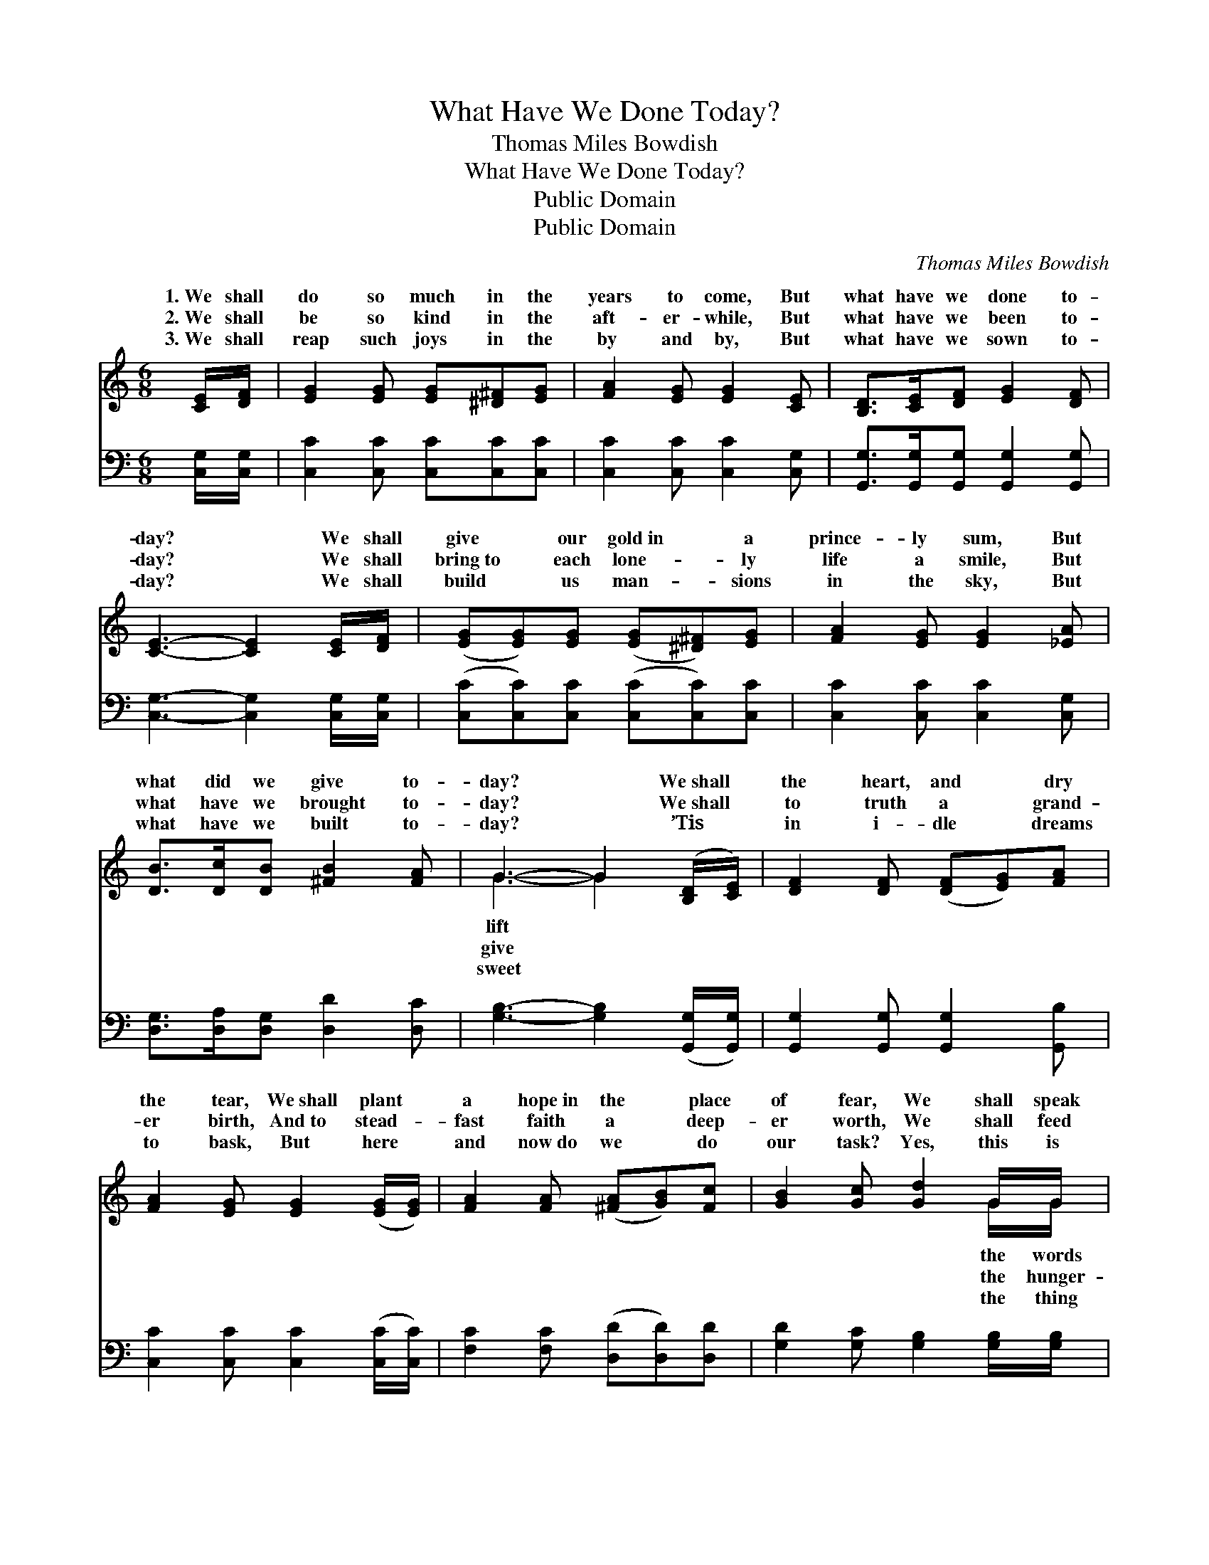 X:1
T:What Have We Done Today?
T:Thomas Miles Bowdish
T:What Have We Done Today?
T:Public Domain
T:Public Domain
C:Thomas Miles Bowdish
Z:Public Domain
%%score ( 1 2 ) 3
L:1/8
M:6/8
K:C
V:1 treble 
V:2 treble 
V:3 bass 
V:1
 [CE]/[DF]/ | [EG]2 [EG] [EG][^D^F][EG] | [FA]2 [EG] [EG]2 [CE] | [B,D]>[CE][DF] [EG]2 [DF] | %4
w: 1.~We shall|do so much in the|years to come, But|what have we done to-|
w: 2.~We shall|be so kind in the|aft- er- while, But|what have we been to-|
w: 3.~We shall|reap such joys in the|by and by, But|what have we sown to-|
 [CE]3- [CE]2 [CE]/[DF]/ | ([EG][EG])[EG] ([EG][^D^F])[EG] | [FA]2 [EG] [EG]2 [_EA] | %7
w: day? * We shall|give * our gold~in * a|prince- ly sum, But|
w: day? * We shall|bring~to * each lone- * ly|life a smile, But|
w: day? * We shall|build * us man- * sions|in the sky, But|
 [DB]>[Dc][DB] [^FB]2 [FA] | G3- G2 ([B,D]/[CE]/) | [DF]2 [DF] ([DF][EG])[FA] | %10
w: what did we give to-|day? * We~shall *|the heart, and * dry|
w: what have we brought to-|day? * We~shall *|to truth a * grand-|
w: what have we built to-|day? * ’Tis *|in i- dle * dreams|
 [FA]2 [EG] [EG]2 ([EG]/[EG]/) | [FA]2 [FA] ([^FA][GB])[Fc] | [GB]2 [Gc] [Gd]2 G/G/ | %13
w: the tear, We~shall plant *|a hope~in the * place|of fear, We shall speak|
w: er birth, And~to stead- *|fast faith a * deep-|er worth, We shall feed|
w: to bask, But here *|and now~do we * do|our task? Yes, this is|
 ([Ge][Ge])[Fd] ([Ec][FB])[Gc] | [Fd]2 [Fc] [Fc]2 [FA] | [EG]>[EG][EG] [FA]2 [FB] | [Ec]3- [Ec]2 |] %17
w: of * love and * cheer,|But what did we|speak to- day? * *||
w: ing * souls of * earth,|But whom have we|fed to- day? * *||
w: our * souls must * ask—|“O, what have we|done to- day?” * *||
V:2
 x | x6 | x6 | x6 | x6 | x6 | x6 | x6 | G3- G2 x | x6 | x6 | x6 | x5 G/G/ | x6 | x6 | x6 | x5 |] %17
w: ||||||||lift *||||the words|||||
w: ||||||||give *||||the hunger-|||||
w: ||||||||sweet *||||the thing|||||
V:3
 [C,G,]/[C,G,]/ | [C,C]2 [C,C] [C,C][C,C][C,C] | [C,C]2 [C,C] [C,C]2 [C,G,] | %3
 [G,,G,]>[G,,G,][G,,G,] [G,,G,]2 [G,,G,] | [C,G,]3- [C,G,]2 [C,G,]/[C,G,]/ | %5
 ([C,C][C,C])[C,C] ([C,C][C,C])[C,C] | [C,C]2 [C,C] [C,C]2 [C,G,] | %7
 [D,G,]>[D,A,][D,G,] [D,D]2 [D,C] | [G,B,]3- [G,B,]2 ([G,,G,]/[G,,G,]/) | %9
 [G,,G,]2 [G,,G,] [G,,G,]2 [G,,B,] | [C,C]2 [C,C] [C,C]2 ([C,C]/[C,C]/) | %11
 [F,C]2 [F,C] ([D,D][D,D])[D,D] | [G,D]2 [G,C] [G,B,]2 [G,B,]/[G,B,]/ | %13
 ([C,C][C,C])[C,G,] ([C,G,][D,G,])[E,C] | [F,A,]2 [F,A,] [F,A,]2 [F,C] | %15
 [G,C]>[G,C][G,C] [G,,G,]2 [G,,G,] | [C,G,]3- [C,G,]2 |] %17


